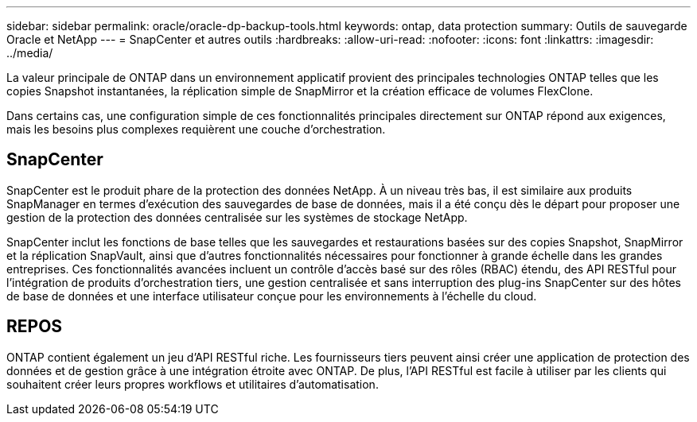 ---
sidebar: sidebar 
permalink: oracle/oracle-dp-backup-tools.html 
keywords: ontap, data protection 
summary: Outils de sauvegarde Oracle et NetApp 
---
= SnapCenter et autres outils
:hardbreaks:
:allow-uri-read: 
:nofooter: 
:icons: font
:linkattrs: 
:imagesdir: ../media/


[role="lead"]
La valeur principale de ONTAP dans un environnement applicatif provient des principales technologies ONTAP telles que les copies Snapshot instantanées, la réplication simple de SnapMirror et la création efficace de volumes FlexClone.

Dans certains cas, une configuration simple de ces fonctionnalités principales directement sur ONTAP répond aux exigences, mais les besoins plus complexes requièrent une couche d'orchestration.



== SnapCenter

SnapCenter est le produit phare de la protection des données NetApp. À un niveau très bas, il est similaire aux produits SnapManager en termes d'exécution des sauvegardes de base de données, mais il a été conçu dès le départ pour proposer une gestion de la protection des données centralisée sur les systèmes de stockage NetApp.

SnapCenter inclut les fonctions de base telles que les sauvegardes et restaurations basées sur des copies Snapshot, SnapMirror et la réplication SnapVault, ainsi que d'autres fonctionnalités nécessaires pour fonctionner à grande échelle dans les grandes entreprises. Ces fonctionnalités avancées incluent un contrôle d'accès basé sur des rôles (RBAC) étendu, des API RESTful pour l'intégration de produits d'orchestration tiers, une gestion centralisée et sans interruption des plug-ins SnapCenter sur des hôtes de base de données et une interface utilisateur conçue pour les environnements à l'échelle du cloud.



== REPOS

ONTAP contient également un jeu d'API RESTful riche. Les fournisseurs tiers peuvent ainsi créer une application de protection des données et de gestion grâce à une intégration étroite avec ONTAP. De plus, l'API RESTful est facile à utiliser par les clients qui souhaitent créer leurs propres workflows et utilitaires d'automatisation.
